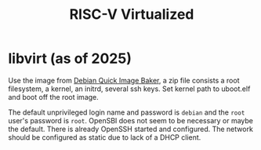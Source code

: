 #+title: RISC-V Virtualized

* libvirt (as of 2025)

Use the image from [[https://people.debian.org/~gio/dqib/][Debian Quick Image Baker]], a zip file consists a root
filesystem, a kernel, an initrd, several ssh keys. Set kernel path to uboot.elf
and boot off the root image.

The default unprivileged login name
and password is =debian= and the =root= user's password is =root=. OpenSBI does
not seem to be necessary or maybe the default. There is already OpenSSH started
and configured. The network should be configured as static due to lack of a DHCP client.
